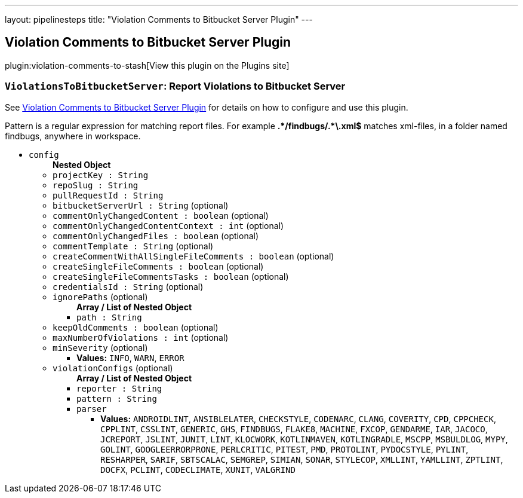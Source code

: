 ---
layout: pipelinesteps
title: "Violation Comments to Bitbucket Server Plugin"
---

:notitle:
:description:
:author:
:email: jenkinsci-users@googlegroups.com
:sectanchors:
:toc: left
:compat-mode!:

== Violation Comments to Bitbucket Server Plugin

plugin:violation-comments-to-stash[View this plugin on the Plugins site]

=== `ViolationsToBitbucketServer`: Report Violations to Bitbucket Server
++++
<div><div>
 <p>See <a href="https://wiki.jenkins-ci.org/display/JENKINS/Violation+Comments+to+Bitbucket+Server+Plugin" rel="nofollow">Violation Comments to Bitbucket Server Plugin</a> for details on how to configure and use this plugin.</p>
 <p>Pattern is a regular expression for matching report files. For example <b>.*/findbugs/.*\.xml$</b> matches xml-files, in a folder named findbugs, anywhere in workspace.</p>
</div></div>
<ul><li><code>config</code>
<ul><b>Nested Object</b>
<li><code>projectKey : String</code>
</li>
<li><code>repoSlug : String</code>
</li>
<li><code>pullRequestId : String</code>
</li>
<li><code>bitbucketServerUrl : String</code> (optional)
</li>
<li><code>commentOnlyChangedContent : boolean</code> (optional)
</li>
<li><code>commentOnlyChangedContentContext : int</code> (optional)
</li>
<li><code>commentOnlyChangedFiles : boolean</code> (optional)
</li>
<li><code>commentTemplate : String</code> (optional)
</li>
<li><code>createCommentWithAllSingleFileComments : boolean</code> (optional)
</li>
<li><code>createSingleFileComments : boolean</code> (optional)
</li>
<li><code>createSingleFileCommentsTasks : boolean</code> (optional)
</li>
<li><code>credentialsId : String</code> (optional)
</li>
<li><code>ignorePaths</code> (optional)
<ul><b>Array / List of Nested Object</b>
<li><code>path : String</code>
</li>
</ul></li>
<li><code>keepOldComments : boolean</code> (optional)
</li>
<li><code>maxNumberOfViolations : int</code> (optional)
</li>
<li><code>minSeverity</code> (optional)
<ul><li><b>Values:</b> <code>INFO</code>, <code>WARN</code>, <code>ERROR</code></li></ul></li>
<li><code>violationConfigs</code> (optional)
<ul><b>Array / List of Nested Object</b>
<li><code>reporter : String</code>
</li>
<li><code>pattern : String</code>
</li>
<li><code>parser</code>
<ul><li><b>Values:</b> <code>ANDROIDLINT</code>, <code>ANSIBLELATER</code>, <code>CHECKSTYLE</code>, <code>CODENARC</code>, <code>CLANG</code>, <code>COVERITY</code>, <code>CPD</code>, <code>CPPCHECK</code>, <code>CPPLINT</code>, <code>CSSLINT</code>, <code>GENERIC</code>, <code>GHS</code>, <code>FINDBUGS</code>, <code>FLAKE8</code>, <code>MACHINE</code>, <code>FXCOP</code>, <code>GENDARME</code>, <code>IAR</code>, <code>JACOCO</code>, <code>JCREPORT</code>, <code>JSLINT</code>, <code>JUNIT</code>, <code>LINT</code>, <code>KLOCWORK</code>, <code>KOTLINMAVEN</code>, <code>KOTLINGRADLE</code>, <code>MSCPP</code>, <code>MSBULDLOG</code>, <code>MYPY</code>, <code>GOLINT</code>, <code>GOOGLEERRORPRONE</code>, <code>PERLCRITIC</code>, <code>PITEST</code>, <code>PMD</code>, <code>PROTOLINT</code>, <code>PYDOCSTYLE</code>, <code>PYLINT</code>, <code>RESHARPER</code>, <code>SARIF</code>, <code>SBTSCALAC</code>, <code>SEMGREP</code>, <code>SIMIAN</code>, <code>SONAR</code>, <code>STYLECOP</code>, <code>XMLLINT</code>, <code>YAMLLINT</code>, <code>ZPTLINT</code>, <code>DOCFX</code>, <code>PCLINT</code>, <code>CODECLIMATE</code>, <code>XUNIT</code>, <code>VALGRIND</code></li></ul></li>
</ul></li>
</ul></li>
</ul>


++++
